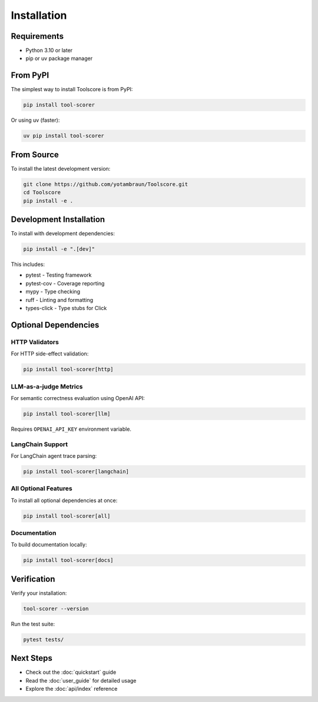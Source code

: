 Installation
============

Requirements
------------

* Python 3.10 or later
* pip or uv package manager

From PyPI
---------

The simplest way to install Toolscore is from PyPI:

.. code-block:: bash

   pip install tool-scorer

Or using uv (faster):

.. code-block:: bash

   uv pip install tool-scorer

From Source
-----------

To install the latest development version:

.. code-block:: bash

   git clone https://github.com/yotambraun/Toolscore.git
   cd Toolscore
   pip install -e .

Development Installation
------------------------

To install with development dependencies:

.. code-block:: bash

   pip install -e ".[dev]"

This includes:

* pytest - Testing framework
* pytest-cov - Coverage reporting
* mypy - Type checking
* ruff - Linting and formatting
* types-click - Type stubs for Click

Optional Dependencies
---------------------

HTTP Validators
^^^^^^^^^^^^^^^

For HTTP side-effect validation:

.. code-block:: bash

   pip install tool-scorer[http]

LLM-as-a-judge Metrics
^^^^^^^^^^^^^^^^^^^^^^

For semantic correctness evaluation using OpenAI API:

.. code-block:: bash

   pip install tool-scorer[llm]

Requires ``OPENAI_API_KEY`` environment variable.

LangChain Support
^^^^^^^^^^^^^^^^^

For LangChain agent trace parsing:

.. code-block:: bash

   pip install tool-scorer[langchain]

All Optional Features
^^^^^^^^^^^^^^^^^^^^^

To install all optional dependencies at once:

.. code-block:: bash

   pip install tool-scorer[all]

Documentation
^^^^^^^^^^^^^

To build documentation locally:

.. code-block:: bash

   pip install tool-scorer[docs]

Verification
------------

Verify your installation:

.. code-block:: bash

   tool-scorer --version

Run the test suite:

.. code-block:: bash

   pytest tests/

Next Steps
----------

* Check out the :doc:`quickstart` guide
* Read the :doc:`user_guide` for detailed usage
* Explore the :doc:`api/index` reference
